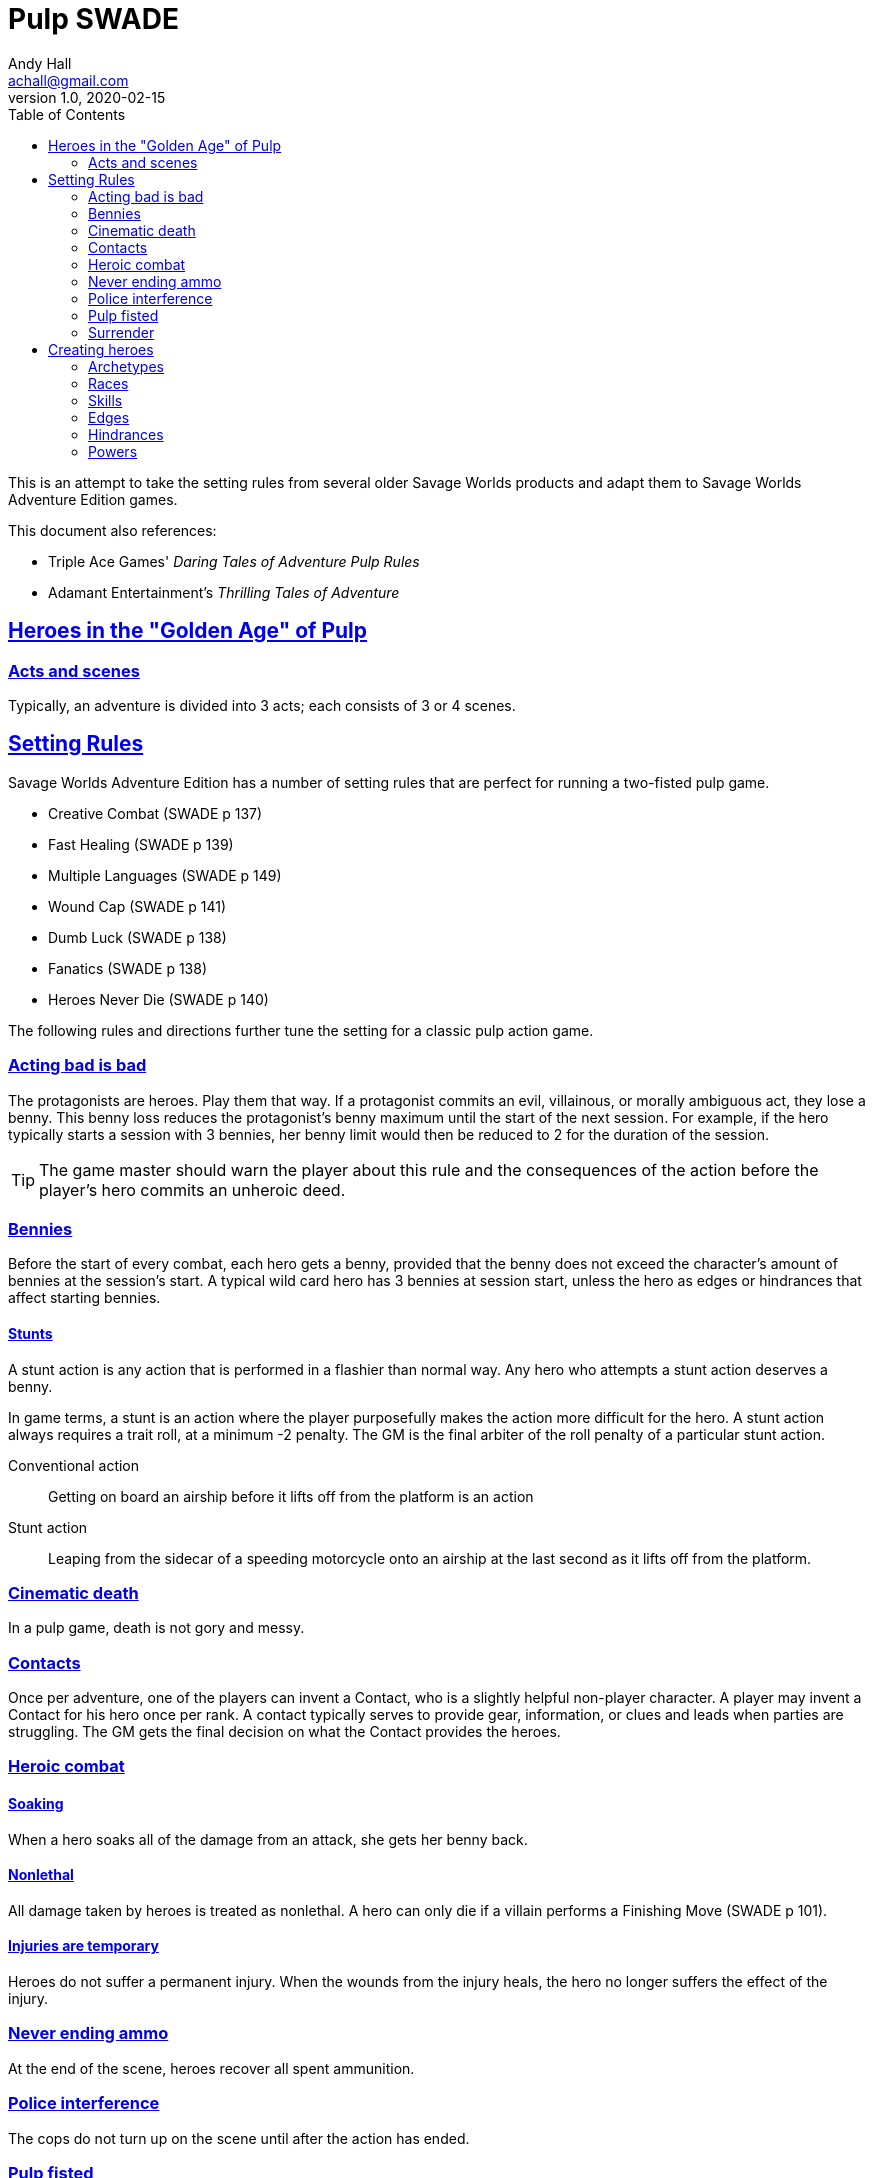 = Pulp SWADE
Andy Hall <achall@gmail.com>
v1.0, 2020-02-15
:toc: left
:experimental:
:sectlinks:
:sectanchors:

****
This is an attempt to take the setting rules from several older Savage Worlds products and adapt them to Savage Worlds Adventure Edition games.

This document also references:

* Triple Ace Games' _Daring Tales of Adventure Pulp Rules_
* Adamant Entertainment's _Thrilling Tales of Adventure_
****

== Heroes in the "Golden Age" of Pulp

=== Acts and scenes

Typically, an adventure is divided into 3 acts; each consists of 3 or 4 scenes.

== Setting Rules

Savage Worlds Adventure Edition has a number of setting rules that are perfect for running a two-fisted pulp game.

* Creative Combat (SWADE p 137)
* Fast Healing (SWADE p 139)
* Multiple Languages (SWADE p 149)
* Wound Cap (SWADE p 141)
* Dumb Luck (SWADE p 138)
* Fanatics (SWADE p 138)
* Heroes Never Die (SWADE p 140)
// * High Adventure (SWADE p 140)
// Born a Hero (SWADE p 136)

The following rules and directions further tune the setting for a classic pulp action game.

=== Acting bad is bad

The protagonists are heroes. Play them that way. If a protagonist commits an evil, villainous, or morally ambiguous act, they lose a benny. This benny loss reduces the protagonist's benny maximum until the start of the next session. For example, if the hero typically starts a session with 3 bennies, her benny limit would then be reduced to 2 for the duration of the session.
[TIP]
The game master should warn the player about this rule and the consequences of the action before the player's hero commits an unheroic deed.

=== Bennies

Before the start of every combat, each hero gets a benny, provided that the benny does not exceed the character's amount of bennies at the session's start. A typical wild card hero has 3 bennies at session start, unless the hero as edges or hindrances that affect starting bennies.

==== Stunts
// From Adamant Entertainment's "Thrilling Tales of Adventure"

A stunt action is any action that is performed in a flashier than normal way.
Any hero who attempts a stunt action deserves a benny.

In game terms, a stunt is an action where the player purposefully makes the action more difficult for the hero. A stunt action always requires a trait roll, at a minimum -2 penalty. The GM is the final arbiter of the roll penalty of a particular stunt action.

Conventional action::
Getting on board an airship before it lifts off from the platform is an action

Stunt action::
Leaping from the sidecar of a speeding motorcycle onto an airship at the last second as it lifts off from the platform.

=== Cinematic death
In a pulp game, death is not gory and messy.

=== Contacts

Once per adventure, one of the players can invent a Contact, who is a slightly helpful non-player character. A player may invent a Contact for his hero once per rank.
A contact typically serves to provide gear,  information, or clues and leads when parties are struggling. The GM gets the final decision on what the Contact provides the heroes.

////
 === Henchmen

An NPC henchman has three wounds like a wild card but, in all other respects, they are extras (that is, no wild die, no bennies for an non-player character wild card).

////

=== Heroic combat

////
==== Damage by Extras

The damage rolls of Extras do not ace.
////

==== Soaking

When a hero soaks all of the damage from an attack, she gets her benny back.

==== Nonlethal

All damage taken by heroes is treated as nonlethal. A hero can only die if a villain performs a Finishing Move (SWADE p 101).

////
==== Fast healing

Heroes recover 1 wound at the start of an "Act". See <<_acts_and_scenes>>.
////

==== Injuries are temporary

Heroes do not suffer a permanent injury. When the wounds from the injury heals, the hero no longer suffers the effect of the injury.

=== Never ending ammo

At the end of the scene, heroes recover all spent ammunition.
// At the end of the scene, heroes recover all spent Power Points.

=== Police interference

The cops do not turn up on the scene until after the action has ended.

=== Pulp fisted

Heroes never suffer the Unarmed Defender penalty (SWADE p 109).

////
=== Recurring villains

All of the villains that the GM wants to return in a sequel are treated as having the Harder to Kill edge (SWADE p 42) but with a 100% chance of survival.

The GM can also spend a benny to guarantee a villain's escape. The escaping villain ignores all die rolls and action limits. He cannot perform actions that he is normally incapable of taking and he cannot attack. Heroes who are on hold cannot interrupt the escape.

[WARNING]
The "Recurring villains" setting rules are a bit _too_ much. Do not get too committed to the survival of a villain. Make some allowance for the heroes to kill them off.
////

=== Surrender

When the heroes surrender at a dramatically fitting place in the story and go along with the demands of the antagonists, each heroes takes a benny.


== Creating heroes

=== Archetypes

==== Reporter

Suggested Skills::
Research, Notice, Persuasion
Suggested Edges::
Alertness, Attractive
Suggested Hindrances::
Curious, Doubting Thomas

==== Pilot

Suggested Skills::
Piloting, Repair, Shooting
Suggested Edges::
Ace, Level-Headed, Quick
Suggested Hindrances::
Code of Honor, Enemy, Overconfident

==== Big game hunter

Suggested Skills::
Athletics, Intimidation, Notice, Shooting, Stealth, Survival
Suggested Edges::
Alertness, Giant Killer, Marksman, No Mercy, Trademark Weapon, Woodsman.
Suggested Hindrances::
Arrogant, Bloodthirsty, Greedy

==== Fortune hunter

Suggested Skills::
Research, Academics, Thievery, Notice, Survival
Suggested Edges::
Investigator, Scholar
Suggested Hindrances::
Bad Luck, Curious, Greedy, Phobia

==== G-man

Suggested Skills::
Driving, Fighting, Intimidation, Research, Academics, Notice, Persuasion, Shooting
Suggested Edges::
Alertness, Combat Reflexes, Command, Connections, Investigator, Strong Willed
Suggested Hindrances::
Code of Honor, Loyal, Obligation, Overconfident, Vow.

==== Mad scientist/inventor

Suggested Skills::
Research, Science, Repair, Weird Science.
Suggested Edges::
Arcane Background (Weird Science), Gadgeteer, McGyver, Rich.
Suggested Hindrances::
Arrogant, Big Mouth, Delusional, Enemy, Overconfident, Vengeful, Wanted.

==== Mesmerist

Suggested Skills::
Intimidation, Notice, Performance, Persuasion, Psionics.
Suggested Edges::
Arcane Background (Psionics), Arcane Resistance (Psionics), Danger Sense, Mentalist, Soul Drain, Strong Willed
Suggested Hindrances::
Cautious, Pacifist

==== Noble savage

Suggested Skills::
text
Suggested Edges::
text
Suggested Hindrances::
text


==== Rocketeer

Suggested Skills::
text
Suggested Edges::
text
Suggested Hindrances::
text

==== Gangster

Suggested Skills::
text
Suggested Edges::
text
Suggested Hindrances::
text

==== Boxer

Suggested Skills::
text
Suggested Edges::
text
Suggested Hindrances::
text

==== Martial artist

Suggested Skills::
text
Suggested Edges::
text
Suggested Hindrances::
text


////
==== Archetype name 1

Suggested Skills::
text
Suggested Edges::
text
Suggested Hindrances::
text
////


=== Races
Heroes are humans.

=== Skills

==== Changed skills

* Electronics is reskinned as Gadgetry

==== Removed skills

* Hacking
* Focus, applies to the Arcane Background (Gifted)
* Faith, applies to the Arcane Background (Miracles)
* Language (see the Multiple Languages setting rules in SWADE p 149)
//* Psionics, applies to the Arcane Background (Psionics)
* Spellcasting, applies to the Arcane Background (Magic)

=== Edges

==== Changed edges

New Powers (SWADE p 47)::
//An arcane character may learn two new powers by choosing this Edge (which may be taken multiple times). He may choose from any powers of his Rank or lower normally available to his particular Arcane Background.
//A character can add a new Trapping on a power she already has instead of gaining a new one. She might add an ice Trapping to her existing fire bolt, for example, so she could switch between ice and fire Trappings freely.
The weird scientist may learn one new power by choosing this Edge (which may be taken multiple times). She may choose from any powers of her Rank or lower that are normally available to Arcane Background (Weird Science).
This character can also add a new Trapping on a power she already has instead of gaining a new one. For example, she might add an electrical Trapping to her existing freeze bolt, for example, so she could switch between shock and cold Trappings.


==== Removed edges

* Linguist (as per the Multiple Languages setting rules in SWADE p 149)
* See <<_arcane_backgrounds>> for other unavailable edges
// * Arcane Resistance (SWADE p 37) and Improved Arcane Resistance
// * Giant Killer (SWADE p 42)

==== Arcane backgrounds

Only the Weird Science and Psionics arcane backgrounds are available for heroes. Edges that are associated with unavailable arcane backgrounds are not available to heroes.

The unavailable edges are:

** Extra Effort (SWADE p 46)
** Holy/Unholy Warrior (SWADE p 46)
// ** Mentalist (SWADE p 46)
** Wizard (SWADE p 47)


////
The following arcane backgrounds are allowed for villains:

* Weird science
* Psionics
* Magic
////

=== Hindrances

Cocky (minor)::
The character is a braggart and will typically spend the first round of any combat announcing how great he is, or what he's going to do to any and all opponents.
****
This is the minor version of the Overconfident (major) hindrance (SWADE p 26). This could easily be considered as a trapping of the hindrance Quirk (minor).
****


=== Powers

Fly (SWADE p 162)::
For heroes with the Arcane Background (Weird Science) edge, Fly is available at Novice rank.










////
=== Success with a cost

If you roll a 1 on your skill die but your wild die is successful, the result is still considered a success, but there is a negative effect or compromise (e.g., your weapon becomes entangled in an enemy's armor). The player can describe what the negative effect looks like.
////
